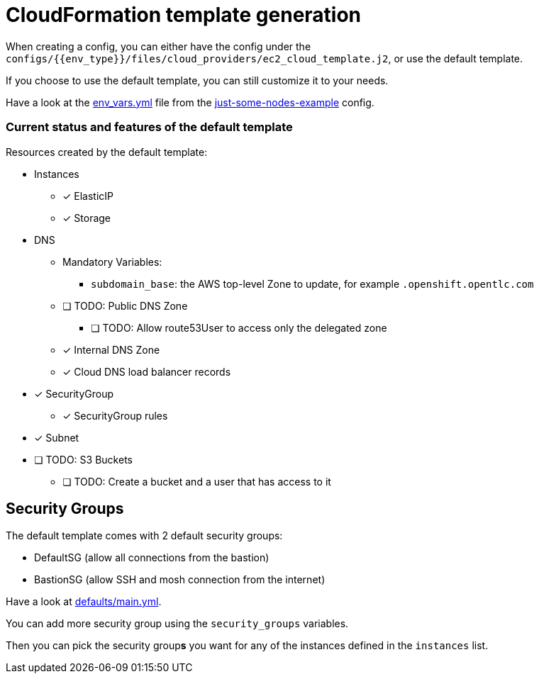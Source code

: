 = CloudFormation template generation

When creating a config, you can either have the config under the `configs/{{env_type}}/files/cloud_providers/ec2_cloud_template.j2`, or use the default template.

If you choose to use the default template, you can still customize it to your needs.

Have a look at the link:../../configs/just-some-nodes-example/env_vars.yml[env_vars.yml] file from the link:../../configs/just-some-nodes-example/[just-some-nodes-example]  config.


=== Current status and features of the default template

Resources created by the default template:

* Instances
** [x] ElasticIP
** [x] Storage
* DNS
** Mandatory Variables:
*** `subdomain_base`: the AWS top-level Zone to update, for example `.openshift.opentlc.com`
** [ ] TODO: Public DNS Zone
*** [ ] TODO: Allow route53User to access only the delegated zone
** [x] Internal DNS Zone
** [x] Cloud DNS load balancer records
* [x] SecurityGroup
** [x] SecurityGroup rules
* [x] Subnet
* [ ] TODO: S3 Buckets
** [ ] TODO: Create a bucket and a user that has access to it

== Security Groups

The default template comes with 2 default security groups:

* DefaultSG (allow all connections from the bastion)
* BastionSG (allow SSH and mosh connection from the internet)

Have a look at link:defaults/main.yml[defaults/main.yml].

You can add more security group using the `security_groups` variables.


Then you can pick the security group**s** you want for any of the instances defined in the `instances` list.
